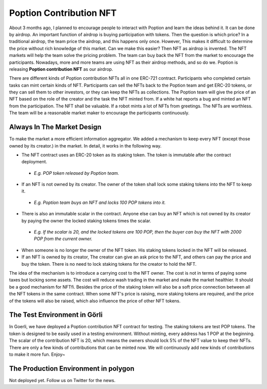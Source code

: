 Poption Contribution NFT
===============================
About 3 months ago, I planned to encourage people to interact with Poption and learn the ideas behind it. It can be done by airdrop. An important function of airdrop is buying participation with tokens. Then the question is which price? In a traditional airdrop, the team price the airdrop, and this happens only once. However, This makes it difficult to determine the price without rich knowledge of this market. Can we make this easier? Then NFT as airdrop is invented. The NFT markets will help the team solve the pricing problem. The team can buy back the NFT from the market to encourage the participants. Nowadays, more and more teams are using NFT as their airdrop methods, and so do we. Poption is releasing **Poption contribution NFT** as our airdrop.

There are different kinds of Poption contribution NFTs all in one ERC-721 contract. Participants who completed certain tasks can mint certain kinds of NFT. Participants can sell the NFTs back to the Poption team and get ERC-20 tokens, or they can sell them to other investors, or they can keep the NFTs as collections. The Poption team will give the price of an NFT based on the role of the creator and the task the NFT minted from. If a white hat reports a bug and minted an NFT from the participation. The NFT shall be valuable. If a robot mints a lot of NFTs from greetings. The NFTs are worthless. The team will be a reasonable market maker to encourage the participants continuously.

Always In The Market Design
--------------------------------------
To make the market a more efficient information aggregator. We added a mechanism to keep every NFT (except those owned by its creator.) in the market. In detail, it works in the following way.

* The NFT contract uses an ERC-20 token as its staking token. The token is immutable after the contract deployment.

 - *E.g. POP token released by Poption team.*

* If an NFT is not owned by its creator. The owner of the token shall lock some staking tokens into the NFT to keep it.

 - *E.g. Poption team buys an NFT and locks 100 POP tokens into it.*

* There is also an immutable scalar in the contract. Anyone else can buy an NFT which is not owned by its creator by paying the owner the locked staking tokens times the scalar.

 - *E.g. If the scalar is 20, and the locked tokens are 100 POP, then the buyer can buy the NFT with 2000 POP from the current owner.*

* When someone is no longer the owner of the NFT token. His staking tokens locked in the NFT will be released.
* If an NFT is owned by its creator, The creator can give an ask price to the NFT, and others can pay the price and buy the token. There is no need to lock staking tokens for the creator to hold the NFT.

The idea of the mechanism is to introduce a carrying cost to the NFT owner. The cost is not in terms of paying some taxes but locking some assets. The cost will reduce wash trading in the market and make the market healthier. It should be a good mechanism for NFTfi. Besides the price of the staking token will also be a soft price connection between all the NFT tokens in the same contract. When some NFT's price is raising, more staking tokens are required, and the price of the tokens will also be raised, which also influence the price of other NFT tokens.

The Test Environment in Görli
--------------------------------------
In Goerli, we have deployed a Poption contribution NFT contract for testing. The staking tokens are test POP tokens. The token is designed to be easily used in a testing environment. Without minting, every address has 1 POP at the beginning. The scalar of the contribution NFT is 20, which means the owners should lock 5% of the NFT value to keep their NFTs. There are only a few kinds of contributions that can be minted now. We will continuously add new kinds of contributions to make it more fun. Enjoy~


The Production Environment in polygon
--------------------------------------------------
Not deployed yet. Follow us on Twitter for the news.

